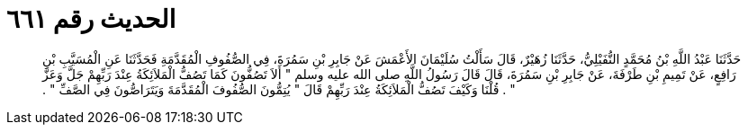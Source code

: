 
= الحديث رقم ٦٦١

[quote.hadith]
حَدَّثَنَا عَبْدُ اللَّهِ بْنُ مُحَمَّدٍ النُّفَيْلِيُّ، حَدَّثَنَا زُهَيْرٌ، قَالَ سَأَلْتُ سُلَيْمَانَ الأَعْمَشَ عَنْ جَابِرِ بْنِ سَمُرَةَ، فِي الصُّفُوفِ الْمُقَدَّمَةِ فَحَدَّثَنَا عَنِ الْمُسَيَّبِ بْنِ رَافِعٍ، عَنْ تَمِيمِ بْنِ طَرْفَةَ، عَنْ جَابِرِ بْنِ سَمُرَةَ، قَالَ قَالَ رَسُولُ اللَّهِ صلى الله عليه وسلم ‏"‏ أَلاَ تَصُفُّونَ كَمَا تَصُفُّ الْمَلاَئِكَةُ عِنْدَ رَبِّهِمْ جَلَّ وَعَزَّ ‏"‏ ‏.‏ قُلْنَا وَكَيْفَ تَصُفُّ الْمَلاَئِكَةُ عِنْدَ رَبِّهِمْ قَالَ ‏"‏ يُتِمُّونَ الصُّفُوفَ الْمُقَدَّمَةَ وَيَتَرَاصُّونَ فِي الصَّفِّ ‏"‏ ‏.‏